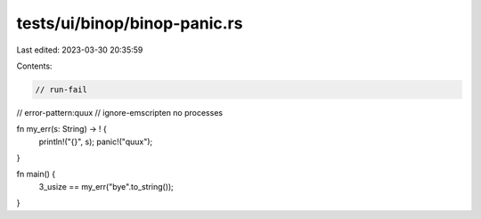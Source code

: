 tests/ui/binop/binop-panic.rs
=============================

Last edited: 2023-03-30 20:35:59

Contents:

.. code-block:: rs

    // run-fail
// error-pattern:quux
// ignore-emscripten no processes

fn my_err(s: String) -> ! {
    println!("{}", s);
    panic!("quux");
}

fn main() {
    3_usize == my_err("bye".to_string());
}


